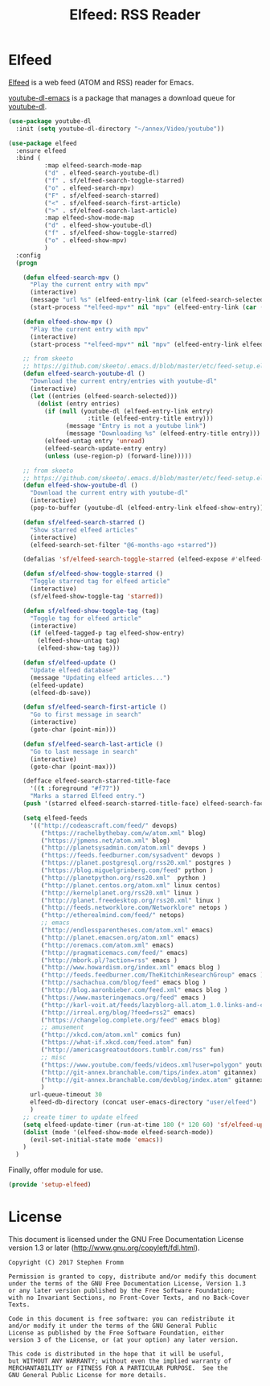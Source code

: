 #+TITLE: Elfeed: RSS Reader
#+PROPERTY: header-args :tangle ~/.emacs.d/site-lisp/setup-elfeed.el

* Elfeed

[[https://github.com/skeeto/elfeed][Elfeed]] is a web feed (ATOM and RSS) reader for Emacs.

[[https://github.com/skeeto/youtube-dl-emacs][youtube-dl-emacs]] is a package that manages a download queue for [[https://rg3.github.io/youtube-dl/][youtube-dl]].

#+BEGIN_SRC emacs-lisp
  (use-package youtube-dl
    :init (setq youtube-dl-directory "~/annex/Video/youtube"))

  (use-package elfeed
    :ensure elfeed
    :bind (
            :map elfeed-search-mode-map
            ("d" . elfeed-search-youtube-dl)
            ("f" . sf/elfeed-search-toggle-starred)
            ("o" . elfeed-search-mpv)
            ("F" . sf/elfeed-search-starred)
            ("<" . sf/elfeed-search-first-article)
            (">" . sf/elfeed-search-last-article)
            :map elfeed-show-mode-map
            ("d" . elfeed-show-youtube-dl)
            ("f" . sf/elfeed-show-toggle-starred)
            ("o" . elfeed-show-mpv)
            )
    :config
    (progn

      (defun elfeed-search-mpv ()
        "Play the current entry with mpv"
        (interactive)
        (message "url %s" (elfeed-entry-link (car (elfeed-search-selected))))
        (start-process "*elfeed-mpv*" nil "mpv" (elfeed-entry-link (car (elfeed-search-selected)))))

      (defun elfeed-show-mpv ()
        "Play the current entry with mpv"
        (interactive)
        (start-process "*elfeed-mpv*" nil "mpv" (elfeed-entry-link elfeed-show-entry)))

      ;; from skeeto
      ;; https://github.com/skeeto/.emacs.d/blob/master/etc/feed-setup.el
      (defun elfeed-search-youtube-dl ()
        "Download the current entry/entries with youtube-dl"
        (interactive)
        (let ((entries (elfeed-search-selected)))
          (dolist (entry entries)
            (if (null (youtube-dl (elfeed-entry-link entry)
                        :title (elfeed-entry-title entry)))
                  (message "Entry is not a youtube link")
                  (message "Downloading %s" (elfeed-entry-title entry)))
            (elfeed-untag entry 'unread)
            (elfeed-search-update-entry entry)
            (unless (use-region-p) (forward-line)))))

      ;; from skeeto
      ;; https://github.com/skeeto/.emacs.d/blob/master/etc/feed-setup.el
      (defun elfeed-show-youtube-dl ()
        "Download the current entry with youtube-dl"
        (interactive)
        (pop-to-buffer (youtube-dl (elfeed-entry-link elfeed-show-entry))))

      (defun sf/elfeed-search-starred ()
        "Show starred elfeed articles"
        (interactive)
        (elfeed-search-set-filter "@6-months-ago +starred"))

      (defalias 'sf/elfeed-search-toggle-starred (elfeed-expose #'elfeed-search-toggle-all 'starred))

      (defun sf/elfeed-show-toggle-starred ()
        "Toggle starred tag for elfeed article"
        (interactive)
        (sf/elfeed-show-toggle-tag 'starred))

      (defun sf/elfeed-show-toggle-tag (tag)
        "Toggle tag for elfeed article"
        (interactive)
        (if (elfeed-tagged-p tag elfeed-show-entry)
          (elfeed-show-untag tag)
          (elfeed-show-tag tag)))

      (defun sf/elfeed-update ()
        "Update elfeed database"
        (message "Updating elfeed articles...")
        (elfeed-update)
        (elfeed-db-save))

      (defun sf/elfeed-search-first-article ()
        "Go to first message in search"
        (interactive)
        (goto-char (point-min)))

      (defun sf/elfeed-search-last-article ()
        "Go to last message in search"
        (interactive)
        (goto-char (point-max)))

      (defface elfeed-search-starred-title-face
        '((t :foreground "#f77"))
        "Marks a starred Elfeed entry.")
      (push '(starred elfeed-search-starred-title-face) elfeed-search-face-alist)

      (setq elfeed-feeds
        '(("http://codeascraft.com/feed/" devops)
           ("https://rachelbythebay.com/w/atom.xml" blog)
           ("https://jpmens.net/atom.xml" blog)
           ("http://planetsysadmin.com/atom.xml" devops )
           ("https://feeds.feedburner.com/sysadvent" devops )
           ("https://planet.postgresql.org/rss20.xml" postgres )
           ("https://blog.miguelgrinberg.com/feed" python )
           ("http://planetpython.org/rss20.xml"  python )
           ("http://planet.centos.org/atom.xml" linux centos)
           ("http://kernelplanet.org/rss20.xml" linux )
           ("http://planet.freedesktop.org/rss20.xml" linux )
           ("http://feeds.networklore.com/Networklore" netops )
           ("http://etherealmind.com/feed/" netops)
           ;; emacs
           ("http://endlessparentheses.com/atom.xml" emacs)
           ("http://planet.emacsen.org/atom.xml" emacs)
           ("http://oremacs.com/atom.xml" emacs)
           ("http://pragmaticemacs.com/feed/" emacs)
           ("http://mbork.pl/?action=rss" emacs )
           ("http://www.howardism.org/index.xml" emacs blog )
           ("http://feeds.feedburner.com/TheKitchinResearchGroup" emacs )
           ("http://sachachua.com/blog/feed" emacs blog )
           ("http://blog.aaronbieber.com/feed.xml" emacs blog )
           ("https://www.masteringemacs.org/feed" emacs )
           ("http://karl-voit.at/feeds/lazyblorg-all.atom_1.0.links-and-content.xml" emacs)
           ("http://irreal.org/blog/?feed=rss2" emacs)
           ("https://changelog.complete.org/feed" emacs blog)
           ;; amusement
           ("http://xkcd.com/atom.xml" comics fun)
           ("https://what-if.xkcd.com/feed.atom" fun)
           ("http://americasgreatoutdoors.tumblr.com/rss" fun)
           ;; misc
           ("https://www.youtube.com/feeds/videos.xml?user=polygon" youtube)
           ("http://git-annex.branchable.com/tips/index.atom" gitannex)
           ("http://git-annex.branchable.com/devblog/index.atom" gitannex)
           )
        url-queue-timeout 30
        elfeed-db-directory (concat user-emacs-directory "user/elfeed")
        )
      ;; create timer to update elfeed
      (setq elfeed-update-timer (run-at-time 180 (* 120 60) 'sf/elfeed-update))
      (dolist (mode '(elfeed-show-mode elfeed-search-mode))
        (evil-set-initial-state mode 'emacs))
      )
    )
#+END_SRC

Finally, offer module for use.

#+BEGIN_SRC emacs-lisp
(provide 'setup-elfeed)
#+END_SRC

* License

This document is licensed under the GNU Free Documentation License
version 1.3 or later (http://www.gnu.org/copyleft/fdl.html).

#+BEGIN_SRC 
Copyright (C) 2017 Stephen Fromm

Permission is granted to copy, distribute and/or modify this document
under the terms of the GNU Free Documentation License, Version 1.3
or any later version published by the Free Software Foundation;
with no Invariant Sections, no Front-Cover Texts, and no Back-Cover Texts.

Code in this document is free software: you can redistribute it
and/or modify it under the terms of the GNU General Public
License as published by the Free Software Foundation, either
version 3 of the License, or (at your option) any later version.

This code is distributed in the hope that it will be useful,
but WITHOUT ANY WARRANTY; without even the implied warranty of
MERCHANTABILITY or FITNESS FOR A PARTICULAR PURPOSE.  See the
GNU General Public License for more details.
#+END_SRC
